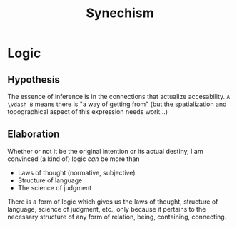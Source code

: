 #+TITLE: Synechism
* Logic
** Hypothesis
   The essence of inference is in the connections that actualize
   accesability. =A \vdash B= means there is "a way of getting from" (but the
   spatialization and topographical aspect of this expression needs work...)

** Elaboration
   Whether or not it be the original intention or its actual destiny, I am
   convinced (a kind of) logic /can/ be more than

   - Laws of thought (normative, subjective)
   - Structure of language
   - The science of judgment

   There is a form of logic which gives us the laws of thought, structure of
   language, science of judgment, etc., only because it pertains to the necessary
   structure of any form of relation, being, containing, connecting.
